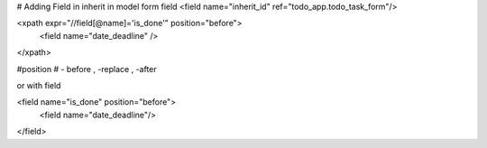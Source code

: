 # Adding Field in inherit
in model form field
<field name="inherit_id" ref="todo_app.todo_task_form"/>

<xpath expr="//field[@name]='is_done'" position="before">
	<field name="date_deadline" />
</xpath>

#position
# - before , -replace  , -after


or with field

<field name="is_done" position="before">
	<field name="date_deadline"/>
</field>